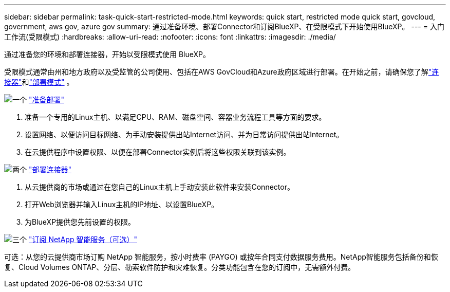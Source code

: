 ---
sidebar: sidebar 
permalink: task-quick-start-restricted-mode.html 
keywords: quick start, restricted mode quick start, govcloud, government, aws gov, azure gov 
summary: 通过准备环境、部署Connector和订阅BlueXP、在受限模式下开始使用BlueXP。 
---
= 入门工作流(受限模式)
:hardbreaks:
:allow-uri-read: 
:nofooter: 
:icons: font
:linkattrs: 
:imagesdir: ./media/


[role="lead"]
通过准备您的环境和部署连接器，开始以受限模式使用 BlueXP。

受限模式通常由州和地方政府以及受监管的公司使用、包括在AWS GovCloud和Azure政府区域进行部署。在开始之前，请确保您了解link:concept-connectors.html["连接器"]和link:concept-modes.html["部署模式"] 。

.image:https://raw.githubusercontent.com/NetAppDocs/common/main/media/number-1.png["一个"] link:task-prepare-restricted-mode.html["准备部署"]
[role="quick-margin-list"]
. 准备一个专用的Linux主机、以满足CPU、RAM、磁盘空间、容器业务流程工具等方面的要求。
. 设置网络、以便访问目标网络、为手动安装提供出站Internet访问、并为日常访问提供出站Internet。
. 在云提供程序中设置权限、以便在部署Connector实例后将这些权限关联到该实例。


.image:https://raw.githubusercontent.com/NetAppDocs/common/main/media/number-2.png["两个"] link:task-install-restricted-mode.html["部署连接器"]
[role="quick-margin-list"]
. 从云提供商的市场或通过在您自己的Linux主机上手动安装此软件来安装Connector。
. 打开Web浏览器并输入Linux主机的IP地址、以设置BlueXP。
. 为BlueXP提供您先前设置的权限。


.image:https://raw.githubusercontent.com/NetAppDocs/common/main/media/number-3.png["三个"] link:task-subscribe-restricted-mode.html["订阅 NetApp 智能服务（可选）"]
[role="quick-margin-para"]
可选：从您的云提供商市场订购 NetApp 智能服务，按小时费率 (PAYGO) 或按年合同支付数据服务费用。NetApp智能服务包括备份和恢复、Cloud Volumes ONTAP、分层、勒索软件防护和灾难恢复。分类功能包含在您的订阅中，无需额外付费。
